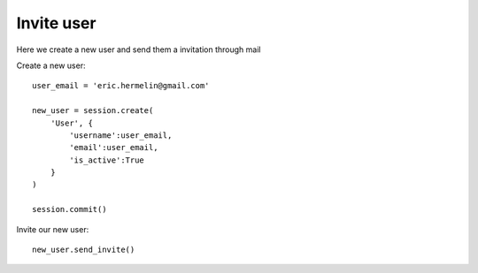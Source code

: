 ..
    :copyright: Copyright (c) 2015 ftrack

.. _example/invite_user:

*********************
Invite user
*********************

Here we create a new user and send them a invitation through mail


Create a new user::

    user_email = 'eric.hermelin@gmail.com'

    new_user = session.create(
        'User', {
            'username':user_email,
            'email':user_email,
            'is_active':True
        }
    )

    session.commit()


Invite our new user::

    new_user.send_invite()

